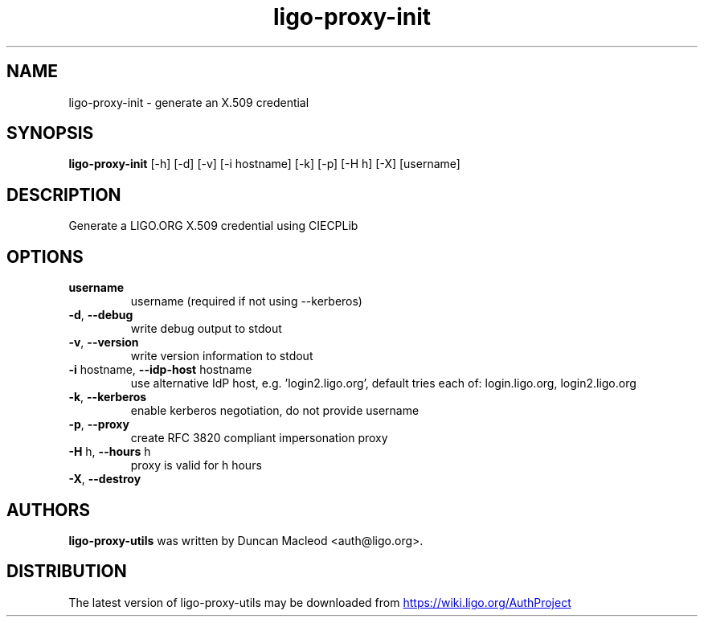 .TH ligo-proxy-init "1" Manual
.SH NAME
ligo-proxy-init \- generate an X.509 credential
.SH SYNOPSIS
.B ligo-proxy-init
[-h] [-d] [-v] [-i hostname] [-k] [-p] [-H h] [-X] [username]
.SH DESCRIPTION
Generate a LIGO.ORG X.509 credential using CIECPLib
.SH OPTIONS
.TP
\fBusername\fR
username (required if not using \-\-kerberos)

.TP
\fB\-d\fR, \fB\-\-debug\fR
write debug output to stdout

.TP
\fB\-v\fR, \fB\-\-version\fR
write version information to stdout

.TP
\fB\-i\fR hostname, \fB\-\-idp\-host\fR hostname
use alternative IdP host, e.g. 'login2.ligo.org', default tries each of: login.ligo.org, login2.ligo.org

.TP
\fB\-k\fR, \fB\-\-kerberos\fR
enable kerberos negotiation, do not provide username

.TP
\fB\-p\fR, \fB\-\-proxy\fR
create RFC 3820 compliant impersonation proxy

.TP
\fB\-H\fR h, \fB\-\-hours\fR h
proxy is valid for h hours

.TP
\fB\-X\fR, \fB\-\-destroy\fR

.SH AUTHORS
.B ligo\-proxy\-utils
was written by Duncan Macleod <auth@ligo.org>.
.SH DISTRIBUTION
The latest version of ligo\-proxy\-utils may be downloaded from
.UR https://wiki.ligo.org/AuthProject
.UE
